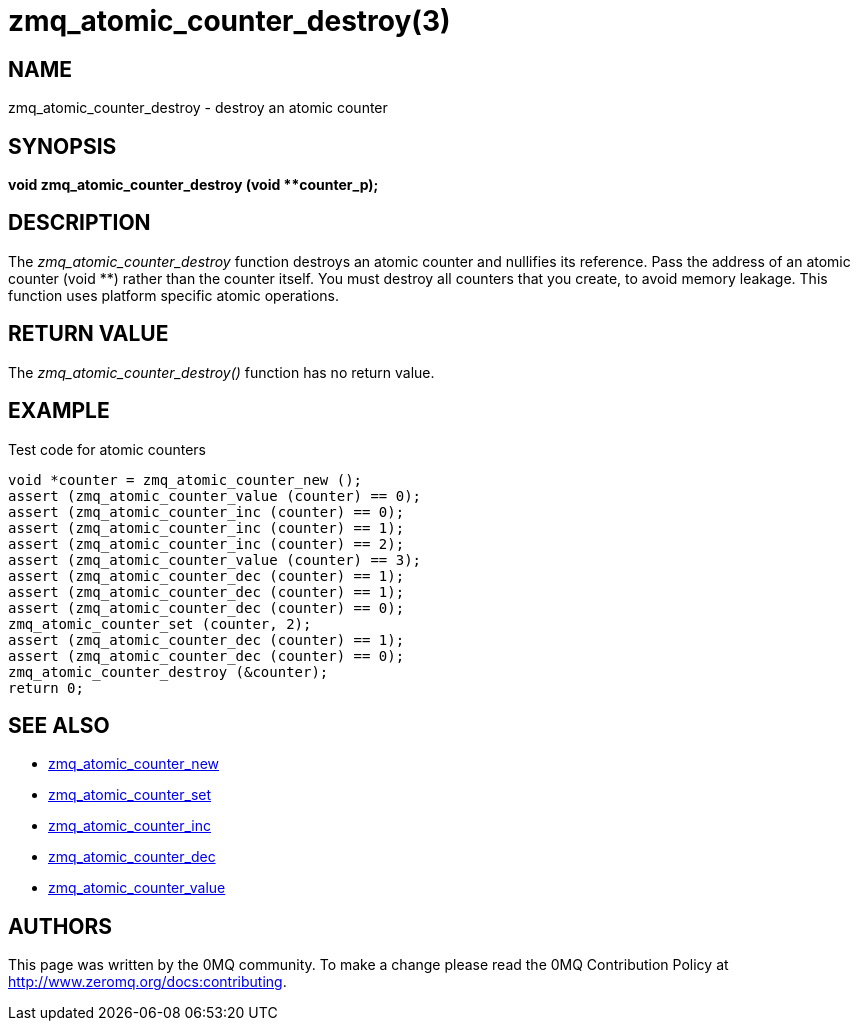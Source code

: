 = zmq_atomic_counter_destroy(3)


== NAME
zmq_atomic_counter_destroy - destroy an atomic counter


== SYNOPSIS
*void zmq_atomic_counter_destroy (void **counter_p);*


== DESCRIPTION
The _zmq_atomic_counter_destroy_ function destroys an atomic counter and
nullifies its reference. Pass the address of an atomic counter (void **)
rather than the counter itself. You must destroy all counters that you
create, to avoid memory leakage. This function uses platform specific
atomic operations.


== RETURN VALUE
The _zmq_atomic_counter_destroy()_ function has no return value.


== EXAMPLE
.Test code for atomic counters
----
void *counter = zmq_atomic_counter_new ();
assert (zmq_atomic_counter_value (counter) == 0);
assert (zmq_atomic_counter_inc (counter) == 0);
assert (zmq_atomic_counter_inc (counter) == 1);
assert (zmq_atomic_counter_inc (counter) == 2);
assert (zmq_atomic_counter_value (counter) == 3);
assert (zmq_atomic_counter_dec (counter) == 1);
assert (zmq_atomic_counter_dec (counter) == 1);
assert (zmq_atomic_counter_dec (counter) == 0);
zmq_atomic_counter_set (counter, 2);
assert (zmq_atomic_counter_dec (counter) == 1);
assert (zmq_atomic_counter_dec (counter) == 0);
zmq_atomic_counter_destroy (&counter);
return 0;
----


== SEE ALSO
* xref:zmq_atomic_counter_new.adoc[zmq_atomic_counter_new]
* xref:zmq_atomic_counter_set.adoc[zmq_atomic_counter_set]
* xref:zmq_atomic_counter_inc.adoc[zmq_atomic_counter_inc]
* xref:zmq_atomic_counter_dec.adoc[zmq_atomic_counter_dec]
* xref:zmq_atomic_counter_value.adoc[zmq_atomic_counter_value]


== AUTHORS
This page was written by the 0MQ community. To make a change please
read the 0MQ Contribution Policy at <http://www.zeromq.org/docs:contributing>.
